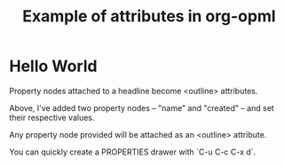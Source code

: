 #+TITLE: Example of attributes in org-opml

* Hello World
  :PROPERTIES:
  :name: helloWorld
  :created: Sat, 08 Mar 2014 23:32:38 GMT
  :END:

  Property nodes attached to a headline become <outline> attributes.

  Above, I've added two property nodes -- "name" and "created" --
  and set their respective values.

  Any property node provided will be attached as an <outline>
  attribute.

  You can quickly create a PROPERTIES drawer with `C-u C-c C-x d`.
